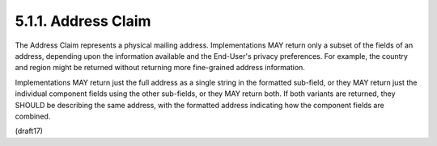 5.1.1.  Address Claim
^^^^^^^^^^^^^^^^^^^^^^^^^^^^^^^^^^^^^^^^

The Address Claim represents a physical mailing address. Implementations MAY return only a subset of the fields of an address, depending upon the information available and the End-User's privacy preferences. For example, the country and region might be returned without returning more fine-grained address information.

Implementations MAY return just the full address as a single string in the formatted sub-field, or they MAY return just the individual component fields using the other sub-fields, or they MAY return both. If both variants are returned, they SHOULD be describing the same address, with the formatted address indicating how the component fields are combined.

.. glossary::

    formatted
        Full mailing address, 
        formatted for display or use on a mailing label. 

        This field MAY contain multiple lines, 
        separated by newlines. 

        Newlines can be represented either 
        as a carriage return/line feed pair ("\r\n") 
        or as a single line feed character ("\n").

    street_address
        Full street address component, 
        which MAY include house number, street name, Post Office Box, 
        and multi-line extended street address information. 

        This field MAY contain multiple lines, 
        separated by newlines. 

        Newlines can be represented either 
        as a carriage return/line feed pair ("\r\n") 
        or as a single line feed character ("\n").

    locality
        City or locality component.

    region
        State, province, prefecture, or region component.

    postal_code
        Zip code or postal code component.

    country
        Country name component.
    
(draft17)    
